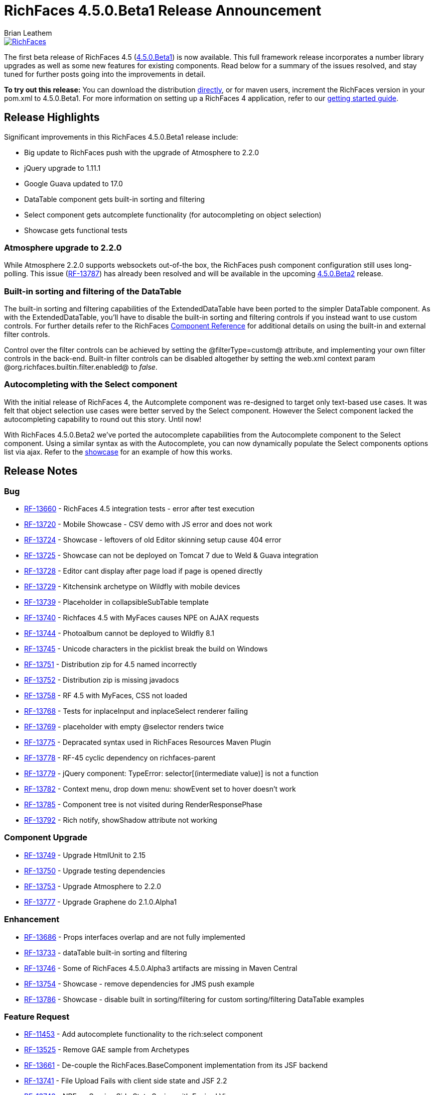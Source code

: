 = RichFaces 4.5.0.Beta1 Release Announcement
Brian Leathem
:awestruct-layout: post
:awestruct-tags: [RichFaces, RF45, Beta]
:awestruct-image_url: /images/blog/common/richfaces_notext.png
:awestruct-description: ""

image::/images/blog/common/richfaces.png[RichFaces, float="right", link="http://richfaces.org/"]

The first beta release of RichFaces 4.5 (https://issues.jboss.org/browse/RF/fixforversion/12324941[4.5.0.Beta1]) is now available.  This full framework release incorporates a number library upgrades as well as some new features for existing components.  Read below for a summary of the issues resolved, and stay tuned for further posts going into the improvements in detail.

[.alert.alert-info]
*To try out this release:* You can download the distribution http://www.jboss.org/richfaces/download/milestones[directly], or for maven users, increment the RichFaces version in your pom.xml to 4.5.0.Beta1. For more information on setting up a RichFaces 4 application, refer to our http://community.jboss.org/wiki/GettingstartedwithRichFaces4x[getting started guide].

== Release Highlights
Significant improvements in this RichFaces 4.5.0.Beta1 release include:

* Big update to RichFaces push with the upgrade of Atmosphere to 2.2.0
* jQuery upgrade to 1.11.1
* Google Guava updated to 17.0
* DataTable component gets built-in sorting and filtering
* Select component gets autcomplete functionality (for autocompleting on object selection)
* Showcase gets functional tests

=== Atmosphere upgrade to 2.2.0
While Atmosphere 2.2.0 supports websockets out-of-the box, the RichFaces push component configuration still uses long-polling.  This issue (https://issues.jboss.org/browse/RF-13787[RF-13787]) has already been resolved and will be available in the upcoming https://issues.jboss.org/browse/RF/fixforversion/12325456[4.5.0.Beta2] release.

=== Built-in sorting and filtering of the DataTable
The built-in sorting and filtering capabilities of the ExtendedDataTable have been ported to the simpler DataTable component.  As with the ExtendedDataTable, you'll have to disable the built-in sorting and filtering controls if you instead want to use custom controls.  For further details refer to the RichFaces http://docs.jboss.org/richfaces/latest_4_X/Component_Reference/en-US/html/chap-Component_Reference-Tables_and_grids.html#sect-Component_Reference-Tables_and_grids-Table_filtering[Component Reference] for additional details on using the built-in and external filter controls.

[.alert.alert-warning]
Control over the filter controls can be achieved by setting the @filterType=custom@ attribute, and implementing your own filter controls in the back-end.  Built-in filter controls can be disabled altogether by setting the web.xml context param @org.richfaces.builtin.filter.enabled@ to _false_.

=== Autocompleting with the Select component
With the initial release of RichFaces 4, the Autcomplete component was re-designed to target only text-based use cases.  It was felt that object selection use cases were better served by the Select component.  However the Select component lacked the autocompleting capability to round out this story.  Until now!

With RichFaces 4.5.0.Beta2 we've ported the autocomplete capabilities from the Autocomplete component to the Select component.  Using a similar syntax as with the Autocomplete, you can now dynamically populate the Select components options list via ajax.  Refer to the http://showcase.richfaces.org/richfaces/component-sample.jsf?demo=select&skin=blueSky[showcase] for an example of how this works.
 
== Release Notes https://issues.jboss.org/secure/ReleaseNote.jspa?projectId=12310341&version=12324941[+++<i class='icon-external-link-sign'></i>+++]

=== Bug
* https://issues.jboss.org/browse/RF-13660[RF-13660] - RichFaces 4.5 integration tests - error after test execution
* https://issues.jboss.org/browse/RF-13720[RF-13720] - Mobile Showcase - CSV demo with JS error and does not work
* https://issues.jboss.org/browse/RF-13724[RF-13724] - Showcase - leftovers of old Editor skinning setup cause 404 error
* https://issues.jboss.org/browse/RF-13725[RF-13725] - Showcase can not be deployed on Tomcat 7 due to Weld & Guava integration
* https://issues.jboss.org/browse/RF-13728[RF-13728] - Editor cant display after page load if page is opened directly
* https://issues.jboss.org/browse/RF-13729[RF-13729] - Kitchensink archetype on Wildfly with mobile devices
* https://issues.jboss.org/browse/RF-13739[RF-13739] - Placeholder in collapsibleSubTable template
* https://issues.jboss.org/browse/RF-13740[RF-13740] - Richfaces 4.5 with MyFaces causes NPE on AJAX requests
* https://issues.jboss.org/browse/RF-13744[RF-13744] - Photoalbum cannot be deployed to Wildfly 8.1
* https://issues.jboss.org/browse/RF-13745[RF-13745] - Unicode characters in the picklist break the build on Windows
* https://issues.jboss.org/browse/RF-13751[RF-13751] - Distribution zip for 4.5 named incorrectly
* https://issues.jboss.org/browse/RF-13752[RF-13752] - Distribution zip is missing javadocs
* https://issues.jboss.org/browse/RF-13758[RF-13758] - RF 4.5 with MyFaces, CSS not loaded
* https://issues.jboss.org/browse/RF-13768[RF-13768] - Tests for inplaceInput and inplaceSelect renderer failing
* https://issues.jboss.org/browse/RF-13769[RF-13769] - placeholder with empty @selector renders twice
* https://issues.jboss.org/browse/RF-13775[RF-13775] - Depracated syntax used in RichFaces Resources Maven Plugin
* https://issues.jboss.org/browse/RF-13778[RF-13778] - RF-45 cyclic dependency on richfaces-parent
* https://issues.jboss.org/browse/RF-13779[RF-13779] - jQuery component: TypeError: selector[(intermediate value)] is not a function
* https://issues.jboss.org/browse/RF-13782[RF-13782] - Context menu, drop down menu: showEvent set to hover doesn't work
* https://issues.jboss.org/browse/RF-13785[RF-13785] - Component tree is not visited during RenderResponsePhase
* https://issues.jboss.org/browse/RF-13792[RF-13792] - Rich notify, showShadow attribute not working

=== Component Upgrade
* https://issues.jboss.org/browse/RF-13749[RF-13749] - Upgrade HtmlUnit to 2.15
* https://issues.jboss.org/browse/RF-13750[RF-13750] - Upgrade testing dependencies
* https://issues.jboss.org/browse/RF-13753[RF-13753] - Upgrade Atmosphere to 2.2.0
* https://issues.jboss.org/browse/RF-13777[RF-13777] - Upgrade Graphene do 2.1.0.Alpha1

=== Enhancement
* https://issues.jboss.org/browse/RF-13686[RF-13686] - Props interfaces overlap and are not fully implemented
* https://issues.jboss.org/browse/RF-13733[RF-13733] - dataTable built-in sorting and filtering
* https://issues.jboss.org/browse/RF-13746[RF-13746] - Some of RichFaces 4.5.0.Alpha3 artifacts are missing in Maven Central
* https://issues.jboss.org/browse/RF-13754[RF-13754] - Showcase - remove dependencies for JMS push example
* https://issues.jboss.org/browse/RF-13786[RF-13786] - Showcase - disable built in sorting/filtering for custom sorting/filtering DataTable examples

=== Feature Request
* https://issues.jboss.org/browse/RF-11453[RF-11453] - Add autocomplete functionality to the rich:select component
* https://issues.jboss.org/browse/RF-13525[RF-13525] - Remove GAE sample from Archetypes
* https://issues.jboss.org/browse/RF-13661[RF-13661] - De-couple the RichFaces.BaseComponent implementation from its JSF backend
* https://issues.jboss.org/browse/RF-13741[RF-13741] - File Upload Fails with client side state and JSF 2.2
* https://issues.jboss.org/browse/RF-13742[RF-13742] - NPE on Service Side State Saving with Expired View
* https://issues.jboss.org/browse/RF-13759[RF-13759] - Unify jboss-parent between richfaces and cdk projects & allign with EAP-6.3.0
* https://issues.jboss.org/browse/RF-13761[RF-13761] - Upgrade jQuery to 1.11.1+
* https://issues.jboss.org/browse/RF-13762[RF-13762] - jsf-test repository location is still under https://github.com/richfaces/richfaces, however 4.5.x is now under https://github.com/richfaces/richfaces5
* https://issues.jboss.org/browse/RF-13773[RF-13773] - Upgrade Guava Dependency to 17.0

=== Task
* https://issues.jboss.org/browse/RF-12950[RF-12950] - Move Showcase ftests from QA repo to the examples/showcase module and mark some of them as smoke tests
* https://issues.jboss.org/browse/RF-13718[RF-13718] - Update release guide for 4.5
* https://issues.jboss.org/browse/RF-13756[RF-13756] - Upgrade jquery.mousewheel.js to 3.1.12
* https://issues.jboss.org/browse/RF-13766[RF-13766] - Move classes ElementIsFocused and FocusRetriever to build-resources
* https://issues.jboss.org/browse/RF-13772[RF-13772] - Update Arquillian profiles

== Next steps

Our extensive QA process has already uncovered a number of issues with RichFaces 4.5.0.Beta1, many of which have already been resolved.  A follow-on 4.5.0.Beta2 release should be available shortly, and hopefully we can move on to CRs from there.  Please try out this Beta1 release and https://issues.jboss.org/browse/RF[report any issues] you find!